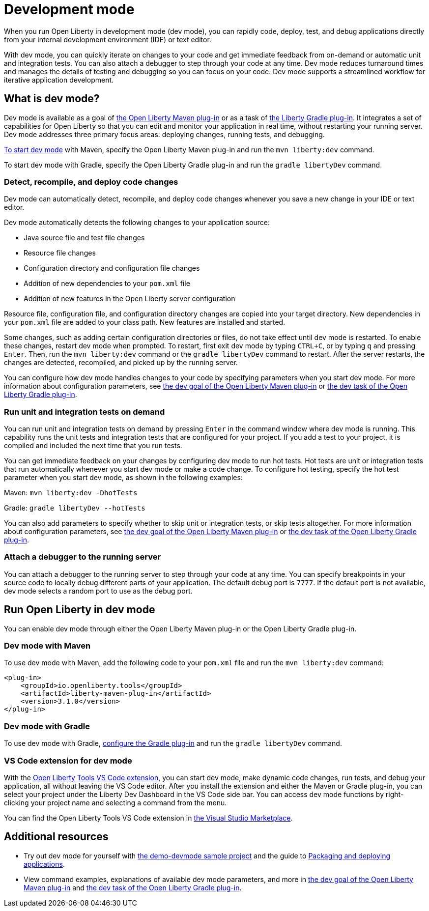 // Copyright (c) 2020 IBM Corporation and others.
// Licensed under Creative Commons Attribution-NoDerivatives
// 4.0 International (CC BY-ND 4.0)
//   https://creativecommons.org/licenses/by-nd/4.0/
//
// Contributors:
//     IBM Corporation
//
:page-description: When you run Open Liberty in development mode, you can rapidly code, deploy, test, and debug applications directly in your IDE or text editor.
:seo-title: Development mode
:seo-description: When you run Open Liberty in development mode, you can rapidly code, deploy, test, and debug applications directly in your IDE or text editor.
:page-layout: general-reference
:page-type: general
= Development mode

When you run Open Liberty in development mode (dev mode), you can rapidly code, deploy, test, and debug applications directly from your internal development environment (IDE) or text editor.

With dev mode, you can quickly iterate on changes to your code and get immediate feedback from on-demand or automatic unit and integration tests. You can also attach a debugger to step through your code at any time.
Dev mode reduces turnaround times and manages the details of testing and debugging so you can focus on your code.
Dev mode supports a streamlined workflow for iterative application development.

== What is dev mode?

Dev mode is available as a goal of link:https://github.com/OpenLiberty/ci.maven[the Open Liberty Maven plug-in] or as a task of https://github.com/OpenLiberty/ci.gradle[the Liberty Gradle plug-in].
It integrates a set of capabilities for Open Liberty so that you can edit and monitor your application in real time, without restarting your running server.
Dev mode addresses three primary focus areas: deploying changes, running tests, and debugging.

<<run,To start dev mode>> with Maven, specify the Open Liberty Maven plug-in and run the `mvn liberty:dev` command.

To start dev mode with Gradle, specify the Open Liberty Gradle plug-in and run the `gradle libertyDev` command.

=== Detect, recompile, and deploy code changes

Dev mode can automatically detect, recompile, and deploy code changes whenever you save a new change in your IDE or text editor.

Dev mode automatically detects the following changes to your application source:

- Java source file and test file changes
- Resource file changes
- Configuration directory and configuration file changes
- Addition of new dependencies to your `pom.xml` file
- Addition of new features in the Open Liberty server configuration

Resource file, configuration file, and configuration directory changes are copied into your target directory.
New dependencies in your `pom.xml` file are added to your class path.
New features are installed and started.

Some changes, such as adding certain configuration directories or files, do not take effect until dev mode is restarted.
To enable these changes, restart dev mode when prompted.
To restart, first exit dev mode by typing `CTRL+C`, or by typing `q` and pressing `Enter`.
Then, run the `mvn liberty:dev` command or the `gradle libertyDev` command to restart.
After the server restarts, the changes are detected, recompiled, and picked up by the running server.

You can configure how dev mode handles changes to your code by specifying parameters when you start dev mode.
For more information about configuration parameters, see link:https://github.com/OpenLiberty/ci.maven/blob/master/docs/dev.md#dev[the dev goal of the Open Liberty Maven plug-in] or link:https://github.com/OpenLiberty/ci.gradle/blob/master/docs/libertyDev.md#libertydev-task[the dev task of the Open Liberty Gradle plug-in].

=== Run unit and integration tests on demand

You can run unit and integration tests on demand by pressing `Enter` in the command window where dev mode is running.
This capability runs the unit tests and integration tests that are configured for your project.
If you add a test to your project, it is compiled and included the next time that you run tests.

You can get immediate feedback on your changes by configuring dev mode to run hot tests.
Hot tests are unit or integration tests that run automatically whenever you start dev mode or make a code change.
To configure hot testing, specify the hot test parameter when you start dev mode, as shown in the following examples:

Maven: `mvn liberty:dev -DhotTests`

Gradle: `gradle libertyDev --hotTests`

You can also add parameters to specify whether to skip unit or integration tests, or skip tests altogether.
For more information about configuration parameters, see link:https://github.com/OpenLiberty/ci.maven/blob/master/docs/dev.md#dev[the dev goal of the Open Liberty Maven plug-in] or link:https://github.com/OpenLiberty/ci.gradle/blob/master/docs/libertyDev.md#libertydev-task[the dev task of the Open Liberty Gradle plug-in].

=== Attach a debugger to the running server

You can attach a debugger to the running server to step through your code at any time.
You can specify breakpoints in your source code to locally debug different parts of your application.
The default debug port is `7777`.
If the default port is not available, dev mode selects a random port to use as the debug port.

[#run]
== Run Open Liberty in dev mode
You can enable dev mode through either the Open Liberty Maven plug-in or the Open Liberty Gradle plug-in.

=== Dev mode with Maven

To use dev mode with Maven, add the following code to your `pom.xml` file and run the `mvn liberty:dev` command:

[source,xml]
----
<plug-in>
    <groupId>io.openliberty.tools</groupId>
    <artifactId>liberty-maven-plug-in</artifactId>
    <version>3.1.0</version>
</plug-in>
----

=== Dev mode with Gradle

To use dev mode with Gradle, link:https://github.com/OpenLiberty/ci.gradle[configure the Gradle plug-in] and run the `gradle libertyDev` command.

=== VS Code extension for dev mode

With the link:https://marketplace.visualstudio.com/items?itemName=Open-Liberty.liberty-dev-vscode-ext[Open Liberty Tools VS Code extension], you can start dev mode, make dynamic code changes, run tests, and debug your application, all without leaving the VS Code editor.
After you install the extension and either the Maven or Gradle plug-in, you can select your project under the Liberty Dev Dashboard in the VS Code side bar.
You can access dev mode functions by right-clicking your project name and selecting a command from the menu.

You can find the Open Liberty Tools VS Code extension in link:https://marketplace.visualstudio.com/items?itemName=Open-Liberty.liberty-dev-vscode-ext[the Visual Studio Marketplace].

== Additional resources

- Try out dev mode for yourself with link:https://github.com/OpenLiberty/demo-devmode[the demo-devmode sample project] and the guide to link:/guides/getting-started.html[Packaging and deploying applications].
- View command examples, explanations of available dev mode parameters, and more in link:https://github.com/OpenLiberty/ci.maven/blob/master/docs/dev.md#dev[the dev goal of the Open Liberty Maven plug-in] and link:https://github.com/OpenLiberty/ci.gradle/blob/master/docs/libertyDev.md#libertydev-task[the dev task of the Open Liberty Gradle plug-in].
